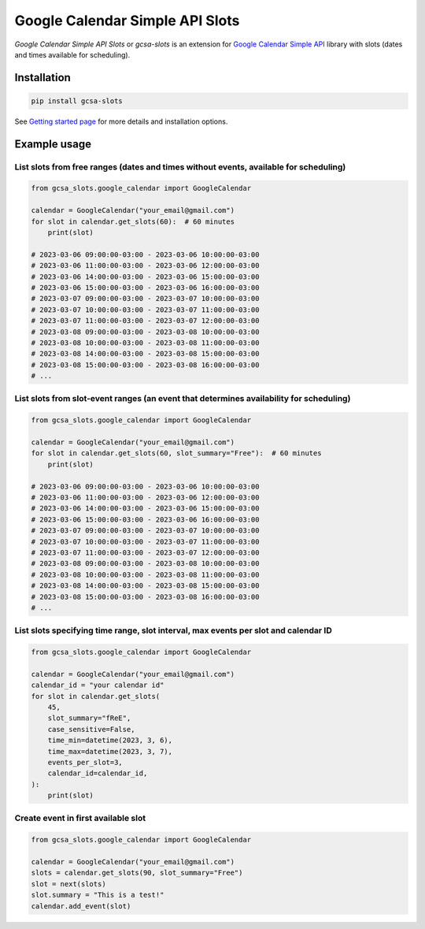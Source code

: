 Google Calendar Simple API Slots
================================

`Google Calendar Simple API Slots` or `gcsa-slots` is an extension for `Google Calendar Simple API`_ library with slots (dates and times available for scheduling).

Installation
------------

.. code-block:: console

    pip install gcsa-slots


See `Getting started page`_ for more details and installation options.

Example usage
-------------

List slots from free ranges (dates and times without events, available for scheduling)
~~~~~~~~~~~~~~~~~~~~~~~~~~~~~~~~~~~~~~~~~~~~~~~~~~~~~~~~~~~~~~~~~~~~~~~~~~~~~~~~~~~~~~

.. code-block:: python

    from gcsa_slots.google_calendar import GoogleCalendar

    calendar = GoogleCalendar("your_email@gmail.com")
    for slot in calendar.get_slots(60):  # 60 minutes
        print(slot)

    # 2023-03-06 09:00:00-03:00 - 2023-03-06 10:00:00-03:00
    # 2023-03-06 11:00:00-03:00 - 2023-03-06 12:00:00-03:00
    # 2023-03-06 14:00:00-03:00 - 2023-03-06 15:00:00-03:00
    # 2023-03-06 15:00:00-03:00 - 2023-03-06 16:00:00-03:00
    # 2023-03-07 09:00:00-03:00 - 2023-03-07 10:00:00-03:00
    # 2023-03-07 10:00:00-03:00 - 2023-03-07 11:00:00-03:00
    # 2023-03-07 11:00:00-03:00 - 2023-03-07 12:00:00-03:00
    # 2023-03-08 09:00:00-03:00 - 2023-03-08 10:00:00-03:00
    # 2023-03-08 10:00:00-03:00 - 2023-03-08 11:00:00-03:00
    # 2023-03-08 14:00:00-03:00 - 2023-03-08 15:00:00-03:00
    # 2023-03-08 15:00:00-03:00 - 2023-03-08 16:00:00-03:00
    # ...


List slots from slot-event ranges (an event that determines availability for scheduling)
~~~~~~~~~~~~~~~~~~~~~~~~~~~~~~~~~~~~~~~~~~~~~~~~~~~~~~~~~~~~~~~~~~~~~~~~~~~~~~~~~~~~~~~~

.. code-block:: python

    from gcsa_slots.google_calendar import GoogleCalendar

    calendar = GoogleCalendar("your_email@gmail.com")
    for slot in calendar.get_slots(60, slot_summary="Free"):  # 60 minutes
        print(slot)

    # 2023-03-06 09:00:00-03:00 - 2023-03-06 10:00:00-03:00
    # 2023-03-06 11:00:00-03:00 - 2023-03-06 12:00:00-03:00
    # 2023-03-06 14:00:00-03:00 - 2023-03-06 15:00:00-03:00
    # 2023-03-06 15:00:00-03:00 - 2023-03-06 16:00:00-03:00
    # 2023-03-07 09:00:00-03:00 - 2023-03-07 10:00:00-03:00
    # 2023-03-07 10:00:00-03:00 - 2023-03-07 11:00:00-03:00
    # 2023-03-07 11:00:00-03:00 - 2023-03-07 12:00:00-03:00
    # 2023-03-08 09:00:00-03:00 - 2023-03-08 10:00:00-03:00
    # 2023-03-08 10:00:00-03:00 - 2023-03-08 11:00:00-03:00
    # 2023-03-08 14:00:00-03:00 - 2023-03-08 15:00:00-03:00
    # 2023-03-08 15:00:00-03:00 - 2023-03-08 16:00:00-03:00
    # ...


List slots specifying time range, slot interval, max events per slot and calendar ID
~~~~~~~~~~~~~~~~~~~~~~~~~~~~~~~~~~~~~~~~~~~~~~~~~~~~~~~~~~~~~~~~~~~~~~~~~~~~~~~~~~~~

.. code-block:: python

    from gcsa_slots.google_calendar import GoogleCalendar

    calendar = GoogleCalendar("your_email@gmail.com")
    calendar_id = "your calendar id"
    for slot in calendar.get_slots(
        45,
        slot_summary="fReE",
        case_sensitive=False,
        time_min=datetime(2023, 3, 6),
        time_max=datetime(2023, 3, 7),
        events_per_slot=3,
        calendar_id=calendar_id,
    ):
        print(slot)


Create event in first available slot
~~~~~~~~~~~~~~~~~~~~~~~~~~~~~~~~~~~~

.. code-block:: python

    from gcsa_slots.google_calendar import GoogleCalendar

    calendar = GoogleCalendar("your_email@gmail.com")
    slots = calendar.get_slots(90, slot_summary="Free")
    slot = next(slots)
    slot.summary = "This is a test!"
    calendar.add_event(slot)


.. _`Google Calendar Simple API`: https://github.com/kuzmoyev/google-calendar-simple-api
.. _`Getting started page`: https://google-calendar-simple-api.readthedocs.io/en/latest/getting_started.html
